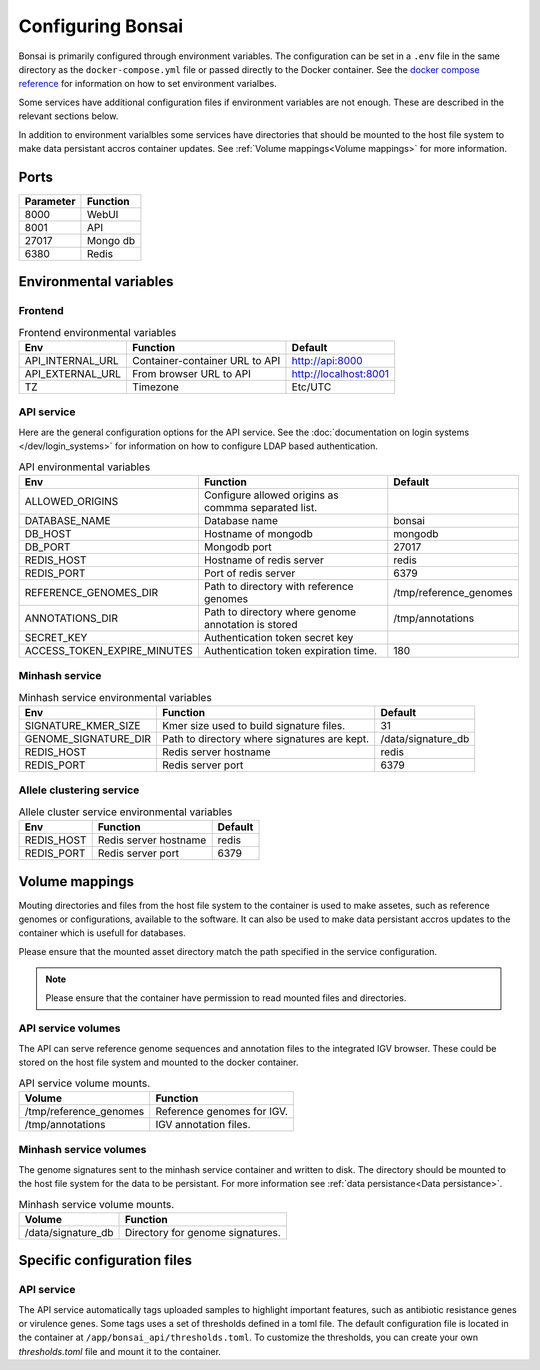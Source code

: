 Configuring Bonsai
==================

Bonsai is primarily configured through environment variables. The configuration can be set in a ``.env`` file in the same directory as the ``docker-compose.yml`` file or passed directly to the Docker container. See the `docker compose reference <https://docs.docker.com/reference/compose-file/>`_ for information on how to set environment varialbes.

Some services have additional configuration files if environment variables are not enough. These are described in the relevant sections below.

In addition to environment varialbles some services have directories that should be mounted to the host file system to make data persistant accros container updates. See :ref:`Volume mappings<Volume mappings>` for more information.

Ports
-----

.. table::
   :widths: auto

   +-----------------+----------+
   | Parameter       | Function |
   +=================+==========+
   | 8000            | WebUI    |
   +-----------------+----------+
   | 8001            | API      |
   +-----------------+----------+
   | 27017           | Mongo db |
   +-----------------+----------+
   | 6380            | Redis    |
   +-----------------+----------+

Environmental variables
-----------------------


Frontend
^^^^^^^^

.. table:: Frontend environmental variables
   :widths: auto

   +-------------------+--------------------------------+-----------------------+
   | Env               | Function                       | Default               |
   +===================+================================+=======================+
   | API_INTERNAL_URL  | Container-container URL to API | http://api:8000       |
   +-------------------+--------------------------------+-----------------------+
   | API_EXTERNAL_URL  | From browser URL to API        | http://localhost:8001 |
   +-------------------+--------------------------------+-----------------------+
   | TZ                | Timezone                       | Etc/UTC               |
   +-------------------+--------------------------------+-----------------------+

.. autopydantic_settings:: bonsai_app.config.Settings

API service
^^^^^^^^^^^

Here are the general configuration options for the API service. See the :doc:`documentation on login systems </dev/login_systems>` for information on how to configure LDAP based authentication.

.. table:: API environmental variables
   :widths: auto

   +-----------------------------+-----------------------------------------------------+------------------------+
   | Env                         | Function                                            | Default                |
   +=============================+=====================================================+========================+
   | ALLOWED_ORIGINS             | Configure allowed origins as commma separated list. |                        |
   +-----------------------------+-----------------------------------------------------+------------------------+
   | DATABASE_NAME               | Database name                                       | bonsai                 |
   +-----------------------------+-----------------------------------------------------+------------------------+
   | DB_HOST                     | Hostname of mongodb                                 | mongodb                |
   +-----------------------------+-----------------------------------------------------+------------------------+
   | DB_PORT                     | Mongodb port                                        | 27017                  |
   +-----------------------------+-----------------------------------------------------+------------------------+
   | REDIS_HOST                  | Hostname of redis server                            | redis                  |
   +-----------------------------+-----------------------------------------------------+------------------------+
   | REDIS_PORT                  | Port of redis server                                | 6379                   |
   +-----------------------------+-----------------------------------------------------+------------------------+
   | REFERENCE_GENOMES_DIR       | Path to directory with reference genomes            | /tmp/reference_genomes |
   +-----------------------------+-----------------------------------------------------+------------------------+
   | ANNOTATIONS_DIR             | Path to directory where genome annotation is stored | /tmp/annotations       |
   +-----------------------------+-----------------------------------------------------+------------------------+
   | SECRET_KEY                  | Authentication token secret key                     |                        |
   +-----------------------------+-----------------------------------------------------+------------------------+
   | ACCESS_TOKEN_EXPIRE_MINUTES | Authentication token expiration time.               | 180                    |
   +-----------------------------+-----------------------------------------------------+------------------------+

.. autopydantic_settings:: bonsai_api.config.Settings

Minhash service
^^^^^^^^^^^^^^^

.. table:: Minhash service environmental variables
   :widths: auto

   +----------------------+----------------------------------------------+------------------------+
   | Env                  | Function                                     | Default                |
   +======================+==============================================+========================+
   | SIGNATURE_KMER_SIZE  | Kmer size used to build signature files.     | 31                     |
   +----------------------+----------------------------------------------+------------------------+
   | GENOME_SIGNATURE_DIR | Path to directory where signatures are kept. | /data/signature_db     |
   +----------------------+----------------------------------------------+------------------------+
   | REDIS_HOST           | Redis server hostname                        | redis                  |
   +----------------------+----------------------------------------------+------------------------+
   | REDIS_PORT           | Redis server port                            | 6379                   |
   +----------------------+----------------------------------------------+------------------------+

Allele clustering service
^^^^^^^^^^^^^^^^^^^^^^^^^

.. table:: Allele cluster service environmental variables
   :widths: auto

   +----------------------+----------------------------------------------+------------------------+
   | Env                  | Function                                     | Default                |
   +======================+==============================================+========================+
   | REDIS_HOST           | Redis server hostname                        | redis                  |
   +----------------------+----------------------------------------------+------------------------+
   | REDIS_PORT           | Redis server port                            | 6379                   |
   +----------------------+----------------------------------------------+------------------------+

Volume mappings
---------------

Mouting directories and files from the host file system to the container is used to make assetes, such as reference genomes or configurations, available to the software. It can also be used to make data persistant accros updates to the container which is usefull for databases.

Please ensure that the mounted asset directory match the path specified in the service configuration.

.. note::

   Please ensure that the container have permission to read mounted files and directories.

API service volumes
^^^^^^^^^^^^^^^^^^^^

The API can serve reference genome sequences and annotation files to the integrated IGV browser. These could be stored on the host file system and mounted to the docker container.

.. table:: API service volume mounts.
   :widths: auto

   +------------------------+----------------------------+
   | Volume                 | Function                   |
   +========================+============================+
   | /tmp/reference_genomes | Reference genomes for IGV. |
   +------------------------+----------------------------+
   | /tmp/annotations       | IGV annotation files.      |
   +------------------------+----------------------------+


Minhash service volumes
^^^^^^^^^^^^^^^^^^^^^^^

The genome signatures sent to the minhash service container and written to disk. The directory should be mounted to the host file system for the data to be persistant. For more information see :ref:`data persistance<Data persistance>`.

.. table:: Minhash service volume mounts.
   :widths: auto

   +--------------------+----------------------------------+
   | Volume             | Function                         |
   +====================+==================================+
   | /data/signature_db | Directory for genome signatures. |
   +--------------------+----------------------------------+


Specific configuration files
----------------------------

API service
^^^^^^^^^^^

The API service automatically tags uploaded samples to highlight important features, such as antibiotic resistance genes or virulence genes. Some tags uses a set of thresholds defined in a toml file. The default configuration file is located in the container at ``/app/bonsai_api/thresholds.toml``. To customize the thresholds, you can create your own `thresholds.toml` file and mount it to the container.